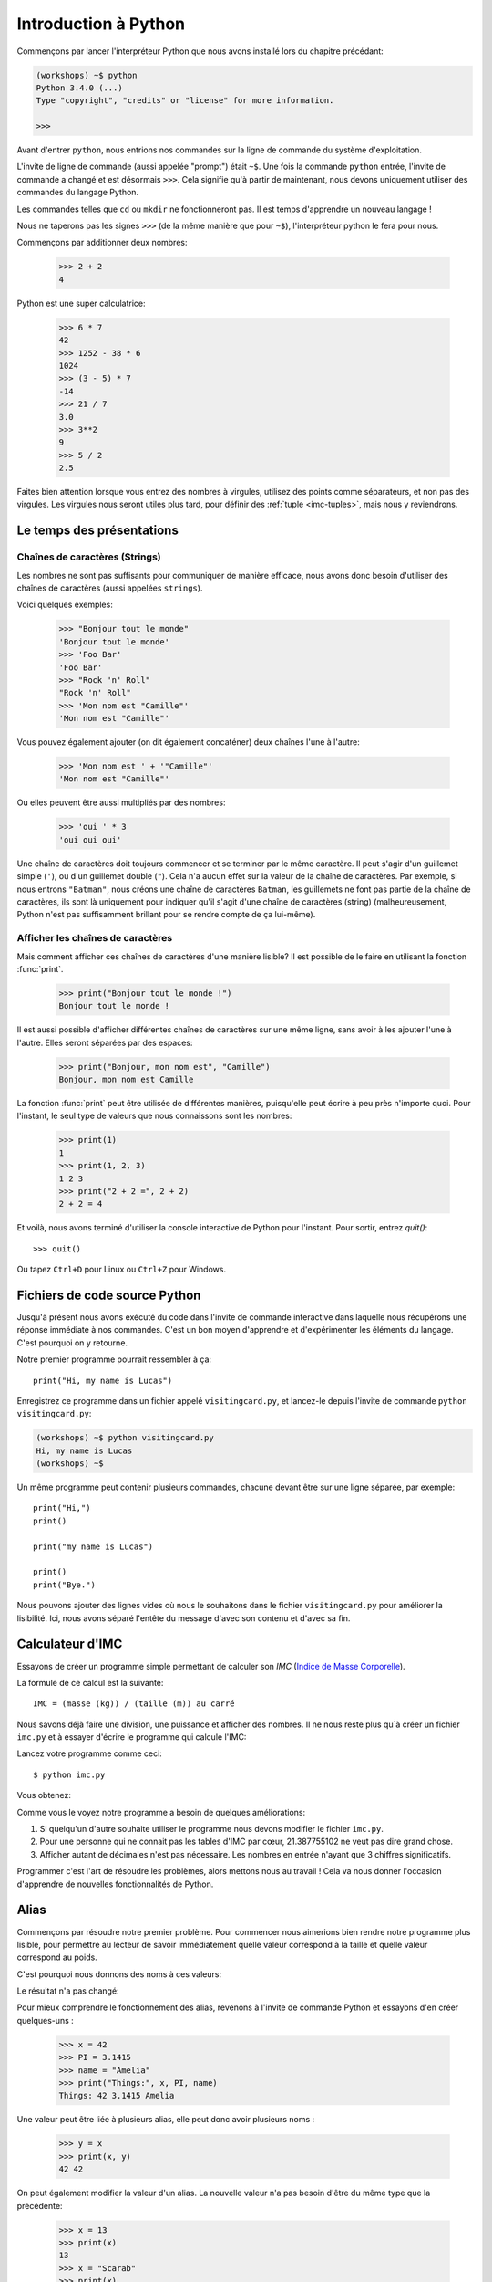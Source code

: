 ======================
Introduction à Python
======================

Commençons par lancer l'interpréteur Python que nous avons installé lors du chapitre précédant:


.. code-block:: sh

    (workshops) ~$ python
    Python 3.4.0 (...)
    Type "copyright", "credits" or "license" for more information.

    >>>


Avant d'entrer ``python``, nous entrions nos commandes sur la ligne de commande
du système d'exploitation.

L'invite de ligne de commande (aussi appelée "prompt") était ``~$``. Une fois
la commande ``python`` entrée, l'invite de commande a changé et est désormais
``>>>``. Cela signifie qu'à partir de maintenant, nous devons uniquement utiliser
des commandes du langage Python.

Les commandes telles que ``cd`` ou ``mkdir`` ne fonctionneront pas. Il est
temps d'apprendre un nouveau langage !

Nous ne taperons pas les signes ``>>>`` (de la même manière que pour ``~$``),
l'interpréteur python le fera pour nous.

Commençons par additionner deux nombres:

    >>> 2 + 2
    4

Python est une super calculatrice:

    >>> 6 * 7
    42
    >>> 1252 - 38 * 6
    1024
    >>> (3 - 5) * 7
    -14
    >>> 21 / 7
    3.0
    >>> 3**2
    9
    >>> 5 / 2
    2.5

Faites bien attention lorsque vous entrez des nombres à virgules, utilisez des
points comme séparateurs, et non pas des virgules. Les virgules nous seront
utiles plus tard, pour définir des :ref:`tuple <imc-tuples>`, mais nous
y reviendrons.


Le temps des présentations
==========================

Chaînes de caractères (Strings)
-------------------------------

Les nombres ne sont pas suffisants pour communiquer de manière efficace, nous
avons donc besoin d'utiliser des chaînes de caractères (aussi appelées
``strings``).

Voici quelques exemples:

    >>> "Bonjour tout le monde"
    'Bonjour tout le monde'
    >>> 'Foo Bar'
    'Foo Bar'
    >>> "Rock 'n' Roll"
    "Rock 'n' Roll"
    >>> 'Mon nom est "Camille"'
    'Mon nom est "Camille"'

Vous pouvez également ajouter (on dit également concaténer) deux chaînes l'une
à l'autre:

    >>> 'Mon nom est ' + '"Camille"'
    'Mon nom est "Camille"'

Ou elles peuvent être aussi multipliés par des nombres:

    >>> 'oui ' * 3
    'oui oui oui'

Une chaîne de caractères doit toujours commencer et se terminer par le même
caractère. Il peut s'agir d'un guillemet simple (``'``), ou d'un guillemet
double (``"``). Cela n'a aucun effet sur la valeur de la chaîne de caractères.
Par exemple, si nous entrons ``"Batman"``, nous créons une chaîne de caractères
``Batman``, les guillemets ne font pas partie de la chaîne de caractères, ils
sont là uniquement pour indiquer qu'il s'agit d'une chaîne de caractères
(string) (malheureusement, Python n'est pas suffisamment brillant pour se
rendre compte de ça lui-même).


Afficher les chaînes de caractères
----------------------------------

Mais comment afficher ces chaînes de caractères d'une manière lisible? Il est
possible de le faire en utilisant la fonction :func:`print`.


    >>> print("Bonjour tout le monde !")
    Bonjour tout le monde !

Il est aussi possible d'afficher différentes chaînes de caractères sur une même
ligne, sans avoir à les ajouter l'une à l'autre. Elles seront séparées par des
espaces:

    >>> print("Bonjour, mon nom est", "Camille")
    Bonjour, mon nom est Camille

La fonction :func:`print` peut être utilisée de différentes manières,
puisqu'elle peut écrire à peu près n'importe quoi.  Pour l'instant, le seul
type de valeurs que nous connaissons sont les nombres:

    >>> print(1)
    1
    >>> print(1, 2, 3)
    1 2 3
    >>> print("2 + 2 =", 2 + 2)
    2 + 2 = 4

Et voilà, nous avons terminé d'utiliser la console interactive de Python pour
l'instant. Pour sortir, entrez `quit()`::

    >>> quit()

Ou tapez ``Ctrl+D`` pour Linux ou ``Ctrl+Z`` pour Windows.


Fichiers de code source Python
==============================

Jusqu'à présent nous avons exécuté du code dans l'invite de commande
interactive dans laquelle nous récupérons une réponse immédiate à nos
commandes. C'est un bon moyen d'apprendre et d'expérimenter les
éléments du langage. C'est pourquoi on y retourne.

Notre premier programme pourrait ressembler à ça::

    print("Hi, my name is Lucas")


Enregistrez ce programme dans un fichier appelé ``visitingcard.py``,
et lancez-le depuis l'invite de commande ``python visitingcard.py``:

.. code-block:: sh

    (workshops) ~$ python visitingcard.py
    Hi, my name is Lucas
    (workshops) ~$

Un même programme peut contenir plusieurs commandes, chacune devant
être sur une ligne séparée, par exemple::

    print("Hi,")
    print()

    print("my name is Lucas")

    print()
    print("Bye.")

Nous pouvons ajouter des lignes vides où nous le souhaitons dans le
fichier ``visitingcard.py`` pour améliorer la lisibilité. Ici, nous
avons séparé l'entête du message d'avec son contenu et d'avec sa fin.


Calculateur d'IMC
=================

Essayons de créer un programme simple permettant de calculer son `IMC`
(`Indice de Masse Corporelle`_).

La formule de ce calcul est la suivante::

    IMC = (masse (kg)) / (taille (m)) au carré

Nous savons déjà faire une division, une puissance et afficher des
nombres. Il ne nous reste plus qu`à créer un fichier ``imc.py`` et à
essayer d'écrire le programme qui calcule l'IMC:

.. testcode::

    print("Votre IMC est :", 65.5 / (1.75 ** 2))

Lancez votre programme comme ceci::

    $ python imc.py

Vous obtenez:

.. testoutput::

    Votre IMC est : 21.387755102040817

Comme vous le voyez notre programme a besoin de quelques améliorations:

1. Si quelqu'un d'autre souhaite utiliser le programme nous devons
   modifier le fichier ``imc.py``.

2. Pour une personne qui ne connait pas les tables d'IMC par cœur,
   21.387755102 ne veut pas dire grand chose.

3. Afficher autant de décimales n'est pas nécessaire. Les nombres en
   entrée n'ayant que 3 chiffres significatifs.

Programmer c'est l'art de résoudre les problèmes, alors mettons nous au travail !
Cela va nous donner l'occasion d'apprendre de nouvelles fonctionnalités de Python.

.. _`Indice de Masse Corporelle`: http://fr.wikipedia.org/wiki/Indice_de_masse_corporelle


Alias
=====

Commençons par résoudre notre premier problème. Pour commencer nous
aimerions bien rendre notre programme plus lisible, pour permettre au
lecteur de savoir immédiatement quelle valeur correspond à la taille et quelle
valeur correspond au poids.

C'est pourquoi nous donnons des noms à ces valeurs:

.. testcode::

    poids = 65.5
    taille = 1.75

    imc = poids / taille ** 2
    print("Votre IMC est :", imc)

Le résultat n'a pas changé:

.. testoutput::

    Votre IMC est : 21.387755102040817


Pour mieux comprendre le fonctionnement des alias, revenons à l'invite
de commande Python et essayons d'en créer quelques-uns :

    >>> x = 42
    >>> PI = 3.1415
    >>> name = "Amelia"
    >>> print("Things:", x, PI, name)
    Things: 42 3.1415 Amelia

Une valeur peut être liée à plusieurs alias, elle peut donc avoir
plusieurs noms :

    >>> y = x
    >>> print(x, y)
    42 42

On peut également modifier la valeur d'un alias. La nouvelle valeur
n'a pas besoin d'être du même type que la précédente:

    >>> x = 13
    >>> print(x)
    13
    >>> x = "Scarab"
    >>> print(x)
    Scarab

Les alias sont indépendants les uns des autres. Si on modifie la
valeur de x, la valeur de y reste la même:

    >>> print(y)
    42

.. note:: Pour ceux qui connaissent d'autres langages de programmation

    Vous vous demandez sûrement pourquoi nous n'utilisons pas ici le
    terme "variable". C'est simplement car en Python, les alias ne
    fonctionnent pas de la même manière que les variables.
    Dans la plupart des langages, l'opération ``y = x`` crée une copie
    de ``x`` et la stocke dans la variable ``y``

	En Python, rien n'est copié silencieusement. ``y`` devient
	seulement un autre moyen de nommer la même valeur. Si on modifie
	cette valeur, ``x`` et ``y`` seront tous les deux modifié et
	afficheront la même chose.

	Dans notre exemple, nous n'avons pas modifié la valeur du nombre
	``42``, mais nous avons modifié la valeur associée à ``x`` (en
	particulier, les valeurs des nombres ne sont jamais modifiées, bien
	qu'en 1897, la Chambre basse de l'état de l'Indiana ait accepté de
	modifier la valeur de π à ``3``, décision rejetée par le Sénat).
	C'est pourquoi, afficher la valeur de ``y`` avec ``print(y)``,
	nous donne ``42``.


Comme nous l'avons vu dans notre programme, nous pouvons également
donner des noms aux résultats des calculs et utiliser ensuite ces noms
comme alias de la valeur dans d'autres calculs.

    >>> w = 65.5
    >>> h = 175.0 / 100.0
    >>> imc = w / h ** 2
    >>> print(w, h, imc)
    65.5 1.75 21.387755102040817

À noter qu'une fois que la valeur est calculée, elle n'est pas modifiée:

    >>> w = 64
    >>> print(w, h, imc)
    64 1.75 21.387755102040817

Sauf si on demande à Python de la recalculer :

    >>> imc = w / h ** 2
    >>> print(w, h, imc)
    64 1.75 20.897959183673468

Il est grand temps d'ajouter quelques commentaires à notre programme
afin que les lecteurs-trices (dont nous faisons partie) se souviennent que le
poids est en kg et la taille en m.

Les commentaires nous permettent de rajouter du texte dans notre code
Python.  Les commentaires seront simplement ignorés par l'interpréteur
Python lors de l'exécution du code.

En Python, un commentaire est tout ce qui se trouve entre un caractère
``#`` et la fin de la ligne::

    # poids in kilograms
    poids = 65.5

    # taille in meters
    taille = 1.75

    imc = poids / taille ** 2  # Calculer l'IMC
    print("Votre IMC est :", imc)


Les fonctions
=============

Notre programme est pas trop mal, mais si l'utilisateur-trice souhaite
calculer son IMC, il ou elle aura besoin de modifier le code source du
programme. Ce serait bien plus simple de lui permettre de saisir ces
valeurs directement dans la console après le lancement du programme et
de lui retourner ensuite son IMC.

Pour ce faire, nous devons apprendre à utiliser les fonctions. La
première fonction que nous allons apprendre à utiliser est la fonction
:func:`help`: ::

    >>> help
    Type help() for interactive help, or help(object) for help about object.

La fonction :func:`help` est très sympa car elle nous explique
comment nous devons l'utiliser. Elle peut aussi nous dire comment
utiliser d'autres fonctions::

    >>> help(input)
    Help on function input in module builtins:
    <BLANKLINE>
    input(...)
        input([prompt]) -> string
    <BLANKLINE>
        Read a string from standard input.  The trailing newline is stripped.
        If the user hits EOF (Unix: Ctl-D, Windows: Ctl-Z+Return), raise EOFError.
        On Unix, GNU readline is used if enabled.  The prompt string, if given,
        is printed without a trailing newline before reading.
    <BLANKLINE>

Nous utiliserons :func:`input` pour lire les données de
l'utilisateur. Comme nous pouvons le voir dans la documentation, la
fonction nous retourne une chaîne de caractères (string).

.. code::

    >>> input()
    Yara a un chat
    'Yara a un chat'

Apprenons maintenant ce qu'"appeler une fonction" veut dire.

Pour appeler une fonction, il faut utiliser ``()``, ce qui donne
l'information à l'interpréteur Python qu'il doit appeler une fonction.

Appeler une fonction c'est lancer le code de cette fonction. Si vous
oubliez d'ajouter ``()`` après le nom de la fonction, la fonction ne
sera pas appelée.

Dans cette situation, il n'y aura pas d'erreur car il est tout-à-fait
possible de manipuler une fonction sans l'appeler.

La plupart du temps une fonction **return** un résultat.

Dans le cas de la :func:`input`, ce résultat est une chaîne de
caractères, c'est pourquoi nous pouvons le manipuler de la même
manière que nous avons manipulé les chaînes de caractères auparavant.

Par exemple nous pouvons donner un alias au résultat de la fonction
``input()`` pour pouvoir réutiliser cette valeur par la suite:

.. testsetup::

    input.queue.append("Joanna")

.. doctest::

    >>> name = input()
    Joanna
    >>> name
    'Joanna'
    >>> print("Votre nom est :", name)
    Votre nom est : Joanna

Est-ce que ça suffit pour améliorer notre programme ?

.. testsetup::

    input.queue.append("60.5")

.. doctest::

    >>> w = input()
    60.5
    >>> w
    '60.5'
    >>> print(w + 3)
    Traceback (most recent call last):
      File "<stdin>", line 1, in <module>
    TypeError: Can't convert 'int' object to str implicitly

Comme vous pouvez le voir, Python ne sait pas quel résultat nous
souhaitons.  Il n'est pas possible d'additionner des chaînes de
type (``str``) et des entiers de type (``int``). Python ne sait pas si
nous parlons du nombre ``60.5`` ou de la chaîne de caractères
``"60.5"``. Nous sommes les seuls à le savoir et nous devons donc
ajouter ces informations à notre programme.


Voici deux nouvelles fonctions :

    >>> help(int)  # doctest: +NORMALIZE_WHITESPACE
    Help on class int in module builtins:
    <BLANKLINE>
    class int(object)
     |  int(x=0) -> integer
     |  int(x, base=10) -> integer
     |
     |  Convert a number or string to an integer, or return 0 if no arguments
     |  are given.  If x is a number, return x.__int__().  For floating point
     |  numbers, this truncates towards zero.
     |
     |  ...

et

    >>> help(float)  # doctest: +NORMALIZE_WHITESPACE
    Help on class float in module builtins:
    <BLANKLINE>
    class float(object)
     |  float(x) -> floating point number
     |
     |  Convert a string or number to a floating point number, if possible.
     |
     |  ...

La fonction :func:`help` n'hésite pas à nous annoncer qu'en fait,
:func:`int` and :func:`float` ne sont pas des fonctions, mais des
classes (mais nous reviendrons là dessus dans la suite du tutoriel)
ainsi que toutes les informations sur les nombreuses choses pour
lesquelles nous pouvons les utiliser. Actuellement ce qui nous
intéresse est simplement la fonctionnalité de base permettant de
convertir une chaîne de caractères contenant un nombre sous la forme
d'un nombre d'un type donné.

Essayons :func:`int` et :func:`float`:

    >>> int("0")
    0
    >>> int(" 63 ")
    63
    >>> int("60.5")
    Traceback (most recent call last):
      File "<stdin>", line 1, in <module>
    ValueError: invalid literal for int() with base 10: '60.5'
    >>> float("0")
    0.0
    >>> float(" 63 ")
    63.0
    >>> float("60.5")
    60.5


Avant d'utiliser ces nouvelles fonctions dans notre programme, prenons
le temps de décrire comme il devrait fonctionner:

1. Demander à l'utilisateur d'entrer sa taille.
2. Lire la valeur de l'utilisateur et la stocker dans l'alias ``taille``.
3. Convertir la valeur sous forme de chaîne de caractères en valeur décimale.
4. Demander à l'utilisateur d'entrer son poids.
5. Lire la valeur de l'utilisateur et la stocker dans l'alias ``poids``.
6. Convertir la valeur sous forme de chaîne de caractères en valeur décimale.
7. En utilisant ces valeurs calculer l'IMC et stocker sa valeur dans l'alias ``imc``.
8. Afficher la valeur de l'IMC.

Sans surprise, ces 8 points peuvent être transcrits en 8 lignes de code
(lignes vides exclues):

.. testsetup::

    input.queue.append("1.75")
    input.queue.append("65.5")

.. testcode::

    print("Entrez votre taille en mètres :")
    taille = input()
    taille = float(taille)

    print("Entrez votre poids en kilogrammes :")
    poids = input()
    poids = float(poids)

    imc = poids / taille ** 2  # Calculer IMC
    print("Votre IMC est :", imc)

Vous pouvez sauvegarder votre programme dans le fichier ``imc.py`` et lancer ``python imc.py``.
Le résultat devrait ressembler à:

.. testoutput::

    Entrez votre taille en mètres :
    1.75
    Entrez votre poids en kilogrammes :
    65.5
    Votre IMC est : 21.387755102040817

En conclusion, pour appeler une fonction, nous avons besoin de
connaître son nom (nous en connaissons maintenant quelques-unes :
:func:`print`, :func:`help`, :func:`input`, :func:`int`, :func:`float`
and :func:`quit`) et ce qu'elles attendent de nous (ce qui s'appelle
la liste des arguments de la fonction).

Entrer uniquement le nom de la fonction ne l'appelle pas. Mais ça va
nous retourner qu'il s'agit bien d'une fonction.

    >>> input  # doctest: +SKIP
    <built-in function input>

.. We skip the test above because we can't mock input.__repr__ :(

Afin d'appeler une fonction, nous devons ajouter des parenthèses après son nom:

    >>> input()  # doctest: +SKIP

Ainsi la fonction sera exécutée par Python.

Les arguments de la fonction sont donnés entre les parenthèses et s'il
y en a plus d'un on les sépare par une virgule:

    >>> int("FF", 16)
    255


Les conditions
==============

En avant vers notre prochaine problématique. Nous voulons que notre programme affiche les informations relatives à notre IMC une fois ce dernier calculé.

Pour ce faire nous allons utiliser la table de classification ci-dessous:

=====================   ==================
   IMC                    Classification
=====================   ==================
 < 18,5                      Maigreur
 18,5 – 25              Corpulence normale
 ≥ 25,0                      Surpoids
=====================   ==================

Nous allons utiliser le mot clé de condition :keyword:`if`. Il va nous
permettre de choisir les lignes du programme à exécuter en fonction
d'une condition donnée:


.. testsetup::

    input.queue.append("1.75")
    input.queue.append("65.5")

.. testcode::

    print("Entrez votre taille en mètres ::")
    taille = input()
    taille = float(taille)

    print("Entrez votre poids en kilogrammes :")
    poids = input()
    poids = float(poids)

    imc = poids / taille ** 2  # Calculer l'IMC

    if imc < 18.5:
        print("Maigreur")
    elif imc < 25.0:
        print("Corpulence normale")
    else:
        print("Surpoids")

.. testoutput::

    Entrez votre taille en mètres ::
    1.75
    Entrez votre poids en kilogrammes :
    65.5
    Corpulence normale

Conditions : vrai ou faux
-------------------------

La première chose dont nous n'avons pas encore parlé sont les conditions.
Pour les nombres, cela fonctionne exactement comme en mathématiques :

    >>> 2 > 1
    True
    >>> 1 == 2
    False
    >>> 1 == 1.0
    True
    >>> 10 >= 10
    True
    >>> 13 <= 1 + 3
    False
    >>> -1 != 0
    True

Le résultat d'une condition est toujours ``True`` ou ``False``.
On peut utiliser les opérateurs :keyword:`and` et :keyword:`or` pour
construire des conditions plus complexes:

    >>> x = 5
    >>> x < 10
    True
    >>> 2 * x > x
    True
    >>> (x < 10) and (2 * x > x)
    True
    >>> (x != 5) and (x != 4)
    False
    >>> (x != 5) and (x != 4) or (x == 5)
    True


Indentation
-----------

Une deuxième chose à laquelle il faut faire attention en Python, c'est
l'indentation du code.

Ouvrez l'interpreteur Python et entrez une combinaison simple, par
exemple:

    >>> if 2 > 1:
    ...

Pour l'instant rien ne se passe, comme le montrent les points ``...`` à
la place des habituels chevrons ``>>>``. Python s'attend à ce que
nous donnions des instructions complémentaires qui devront être
exécutées si la condition ``2 > 1`` s'avère vraie. Essayons d'afficher
"OK"::

    >>> if 2 > 1:
    ... print("OK")
      File "<stdin>", line 2
        print("OK")
            ^
    IndentationError: expected an indented block

Apparemment, ça n'a pas très bien fonctionné. En fait Python doit
savoir si l'instruction que nous avons entrée est une instruction à
exécuter uniquement si la condition est vraie ou si c'est une
instruction à exécuter sans qu'elle ne soit affectée par la condition.

C'est pourquoi nous devons indenter notre code::

    >>> if 2 > 1:
    ...  print("OK")
    ...
    OK

Tout ce que vous devez faire c'est ajouter un espace ou une tabulation
avant votre instruction pour dire qu'elle fait partie des instructions
dépendantes du :keyword:`if`. Attention, toute les lignes a exécuter
dans le if doivent être indentées de la même manière::

    >>> if -1 < 0:
    ...  print("A")
    ...   print("B")
      File "<stdin>", line 3
        print("B")
        ^
    IndentationError: unexpected indent

    >>> if -1 < 0:
    ...     print("A")
    ...   print("B")
      File "<stdin>", line 3
        print("B")
                ^
    IndentationError: unindent does not match any outer indentation level

    >>> if -1 < 0:
    ...   print("A")
    ...   print("B")
    ...
    A
    B


Pour éviter la confusion, la plupart des développeurs Python se sont
mis d'accord pour toujours utiliser quatre espaces pour chaque niveau
d'identation. Nous allons nous aussi adopter cette convention::

    >>> if 2 > 1:
    ...     if 3 > 2:
    ...         print("OK")
    ...     else:
    ...         print("ECHEC")
    ...     print("FAIT")
    OK
    FAIT


Et si ce n'est pas le cas ?
---------------------------

On pourrait se débrouiller pour écrire un programme en utilisant
uniquement des :keyword:`if` ::

    if imc < 18.5:
        print("Maigreur")
    if imc >= 18.5:
        if imc < 25.0:
            print("Corpulence normale")
    if imc >= 25.0:
        print("Surpoids")

Mais en fait, on peut aussi utiliser :keyword:`else` et
:keyword:`elif`, afin de ne pas avoir à répéter les conditions
similaires et améliorer la lisibilité du code. Dans des programmes
plus compliqués, il n'est parfois pas évident de reconnaître que la
condition lue est la condition inverse de la précédente.

En utilisant :keyword:`else` , nous avons la garantie que les
instructions données seront exécutées seulement si les instructions
données après le :keyword:`if` n'ont pas été exécutées::

    if imc < 18.5:
        print("Maigreur")
    else:
        # Si votre programme exécute ces instructions alors vous êtes
        # certains que imc >= 18.5 !
        if imc < 25.0:
            print("Corpulence normale")
        else:
            # Ici vous pouvez être certains que imc >= 25.0
            # nous n'avons donc pas à le vérifier.
            print("Surpoids")

Regardez bien attentivement la manière dont le code est indenté. À
chaque utilisation de :keyword:`else`, un niveau d'indentation a été
ajouté à chaque niveau du code. C'est très ennuyeux d'avoir à lire du
code avec de nombreux niveaux d'indentation.

C'est pourquoi les développeurs Python on ajouté un troisième mot clé,
:keyword:`elif`, qui permet de vérifier directement une autre
condition::

    if n < 1:
        print("un")
    elif n < 2:
        # Si ce n'était pas un, alors c'est deux
        print("deux")
    elif n < 3:

        # Si aucune des conditions précédentes n'a été validée alors
        # c'est trois
        # n >= 1 et n>= 2 et n < 3
        print("trois")
    else:
        # Les trolls ne savent compter que jusqu'à trois
        print("more")


Le formatage des chaînes de caractères
======================================

La dernière amélioration, que nous avions mentionnée ci-dessus, était
le trop grand nombre de chiffres après la virgule de notre IMC.

Des trois problèmes que nous avions identifiés, celui-ci est le plus
simple à résoudre.

C'est d'ailleurs pour ça que nous l'avions gardé pour la fin de notre
aventure de calculateur d'IMC.

Nous savons déjà que nous pouvons concaténer des chaînes de
caractères, les multiplier par des nombres, vous allez voir qu'on peut
aussi les formater. Tout d'abord, nous avons besoin de découvrir un nouveau type de données (en plus des ``strings`` et des nombres, ``int`` et ``float``, que nous connaissons déjà).


.. _imc-tuples:

Tuples
------

Rappelez-vous, je vous disais que nous ne pouvions pas utiliser les virgules dans les nombres car nous en aurions besoin par la suite pour définir les tuples. Nous y voici :

    >>> 1, 2, 3
    (1, 2, 3)
    >>> ("Ala", 15)
    ('Ala', 15)
    >>> x = 1,5
    >>> print(x)
    (1, 5)

Un tuple n'est ni plus ni moins qu'une valeur contenant un groupe de
valeurs. Les valeurs que nous souhaitons grouper doivent être séparées
par des virgules. L'ensemble peut-être entouré de parenthèses pour
rendre plus explicite le fait qu'il s'agisse bien d'un groupe, mais ce
n'est pas obligatoire. Sauf pour le cas d'un groupe vide (aussi
bizarre que cela puisse paraître).

    >>> ()
    ()

Il est possible de combiner des tuples:

    >>> names = ("Pauline", "Dupontel")
    >>> details = (27, 1.70)
    >>> names + details
    ('Pauline', 'Dupontel', 27, 1.7)

Un tuple peut aussi contenir un autre tuple, par exemple un point sur
une carte peut-être groupé comme ceci:

    >>> point = ("Pizzeria", (long, lat))

Avec ``long`` et ``lat`` des coordonnées géographiques.

On peut ensuite se référer aux valeurs d'un groupe en utilisant leurs
positions (en commençant à zéro):

    >>> p = (10, 15)
    >>> p[0]  # première valeur
    10
    >>> p[1]  # deuxième valeur
    15


Formater
--------

Pour en revenir à notre programme, actuellement le résultat est affiché sur une seule ligne.

À présent, nous souhaitons afficher notre IMC comme un nombre ainsi
que l'information de la table de classification correspondant à la
tranche en question, comme cela :

::

    Votre IMC est de 21.39 (Corpulence normale)

Modifiez votre programme actuel pour que la valeur de l'IMC soit disponible dans l'alias ``imc`` et l'information de la table de classification correspondante dans l'alias ``category``. Ensuite utilisez la fonction :func:`print` pour obtenir le résultat souhaité:

.. testsetup::

    imc = 21.387755102040817
    category = "normal poids"

.. testcode::

    print("Votre IMC est de", imc, "(" + category + ")")

.. testoutput::
    :hide:

    Votre IMC est de 21.387755102040817 (Corpulence Normale)

Vous y êtes presque…. Nous avons encore un peu trop de chiffres après
la virgule. Nous aurions également un problème si nous souhaitions
stocker la chaîne de caractères contenant le résultat dans un alias et
ce parce que nous utilisons la fonction :func:`print` pour
concaténer les éléments.

Heureusement pour nous, il y a une meilleure solution :

    >>> imc = 21.387755102040817
    >>> category = "Corpulence normale"
    >>> result = "Votre IMC est de %f (%s)" % (imc, category)
    >>> result
    'Votre IMC est de 21.387755 (Corpulence normale)'
    >>> print(result)
    Votre IMC est de 21.387755 (Corpulence normale)

Ce que nous voyons, c'est que nous avons une chaîne de caractères liée à un tuple par un ``%``.
Cette chaîne de caractères est un patron qui est complété avec les valeurs contenues dans le tuple.

Les espaces blancs à remplir, sont eux aussi annotés avec un pourcent (``%``).

La lettre qui suit définit le type de la valeur qui doit être
insérée. Les entiers sont représentés par la lettre ``i`` pour
**integer** (il est également possible d'utiliser la lettre ``d``
comme **decimal**), les chaînes de caractères sont représentées par la
lettre ``s`` comme **string** et les valeurs décimales flottantes sont
représentées par la lettre ``f`` comme **float**:

    >>> "String: %s, Numbers: %d %f" % ("Ala", 10, 3.1415)
    'String: Ala, Numbers: 10 3.141500'

Ici au lieu de neuf décimales nous n'en avons plus que six, mais le
formatage a l'avantage de nous permettre d'avoir encore plus de
contrôle en ajoutant des informations complémentaires entre le ``%``
et le ``f`` ; par exemple pour ne faire apparaître que deux chiffres :


    >>> "%.2f" % 3.1415
    '3.14'
    >>> "%.2f" % 21.387755102040817
    '21.39'

Il existe beaucoup d'options de formatage, nous n'allons donc pas toutes
les lister ici. L'une des plus utiles est celle permettant d'aligner
l'affichage sur un nombre de caractères donné :

.. testcode::

    WIDTH = 28

    print("-" * WIDTH)
    print("| Name and last name |  poids  |")
    print("-" * WIDTH)
    print("| %15s | %6.2f |" % ("Lucas", 67.5))
    print("| %15s | %6.2f |" % ("Camille", 123))
    print("-" * WIDTH)

.. testoutput::

    --------------------------------
    | Name and last name  |  poids|
    --------------------------------
    |               Lucas |  67.50 |
    |             Camille | 123.00 |
    --------------------------------

Nous pouvons aussi aligner les chaînes de caractères à gauche en
prefixant le nombre de caractères par un ``-`` :

.. testcode::

    WIDTH = 28

    print("-" * WIDTH)
    print("| Name and last name |  poids |")
    print("-" * WIDTH)
    print("| %-15s | %6.2f |" % ("Lucas", 67.5))
    print("| %-15s | %6.2f |" % ("Camille", 123))
    print("-" * WIDTH)

.. testoutput::

    -------------------------------
    | Name and last name|  poids |
    -------------------------------
    | Lucas             |  67.50  |
    | Camille           | 123.00  |
    -------------------------------

Je vous laisse chercher comment faire pour aligner au centre :).


En résumé
=========

Dans ce chapitre nous avons appris les bases de la syntaxe
Python. Nous avons découvert comment afficher des nombres entiers et
décimaux, des chaînes de caractères et nous avons découvert les
tuples.

Nous avons appris à utiliser la fonction :func:`print`, qui affiche
des informations à l'utilisateur et la fonction :func:`input`, qui
permet de lire les entrées de ce dernier.

Nous avons vu comment l'identation pouvait être importante, notamment
lors de l'utilisation des instructions :keyword:`if`, :keyword:`else`
et :keyword:`elif`.

Nous avons réalisé notre premier programme dans un fichier que nous pouvons lancer.

Notre programme pose quelques questions à l'utilisateur, calcule des
informations et présente les résultats dans une forme utile à
l'utilisateur.

Ça fait finalement beaucoup de choses pour un premier programme. Nous
avons encore pas mal de travail mais vous pouvez être fier de ce que
vous avez fait jusqu'à présent !
